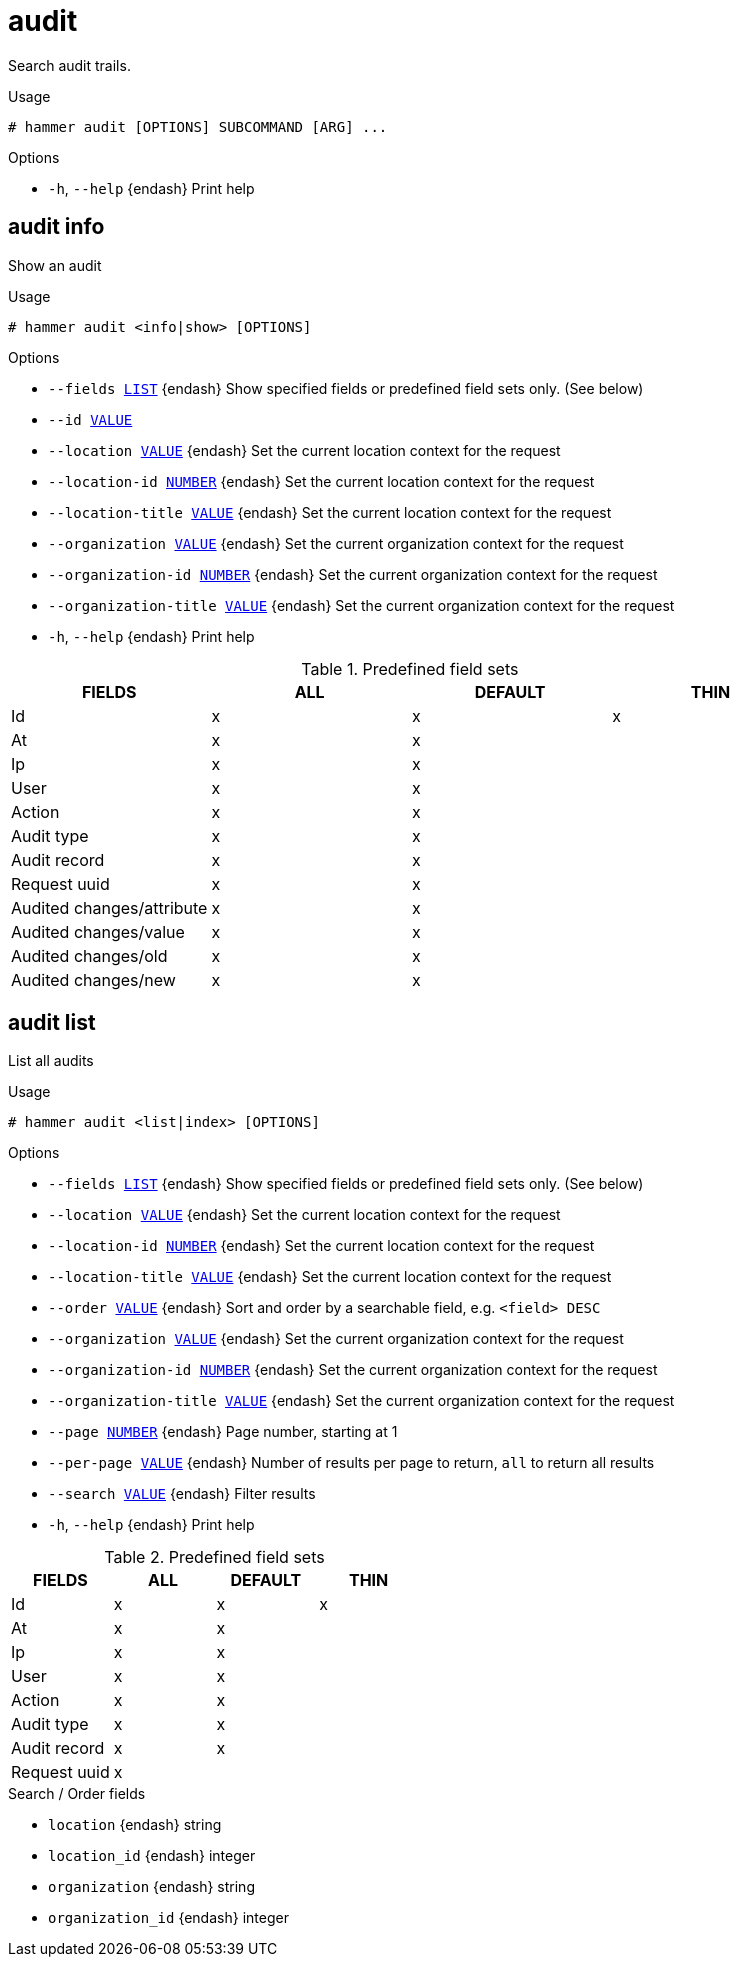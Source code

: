 [id="hammer-audit"]
= audit

Search audit trails.

.Usage
----
# hammer audit [OPTIONS] SUBCOMMAND [ARG] ...
----



.Options
* `-h`, `--help` {endash} Print help



[id="hammer-audit-info"]
== audit info

Show an audit

.Usage
----
# hammer audit <info|show> [OPTIONS]
----

.Options
* `--fields xref:hammer-option-details-list[LIST]` {endash} Show specified fields or predefined field sets only. (See below)
* `--id xref:hammer-option-details-value[VALUE]`
* `--location xref:hammer-option-details-value[VALUE]` {endash} Set the current location context for the request
* `--location-id xref:hammer-option-details-number[NUMBER]` {endash} Set the current location context for the request
* `--location-title xref:hammer-option-details-value[VALUE]` {endash} Set the current location context for the request
* `--organization xref:hammer-option-details-value[VALUE]` {endash} Set the current organization context for the request
* `--organization-id xref:hammer-option-details-number[NUMBER]` {endash} Set the current organization context for the request
* `--organization-title xref:hammer-option-details-value[VALUE]` {endash} Set the current organization context for the request
* `-h`, `--help` {endash} Print help

.Predefined field sets
|===
| FIELDS                    | ALL | DEFAULT | THIN

| Id                        | x   | x       | x
| At                        | x   | x       |
| Ip                        | x   | x       |
| User                      | x   | x       |
| Action                    | x   | x       |
| Audit type                | x   | x       |
| Audit record              | x   | x       |
| Request uuid              | x   | x       |
| Audited changes/attribute | x   | x       |
| Audited changes/value     | x   | x       |
| Audited changes/old       | x   | x       |
| Audited changes/new       | x   | x       |
|===


[id="hammer-audit-list"]
== audit list

List all audits

.Usage
----
# hammer audit <list|index> [OPTIONS]
----

.Options
* `--fields xref:hammer-option-details-list[LIST]` {endash} Show specified fields or predefined field sets only. (See below)
* `--location xref:hammer-option-details-value[VALUE]` {endash} Set the current location context for the request
* `--location-id xref:hammer-option-details-number[NUMBER]` {endash} Set the current location context for the request
* `--location-title xref:hammer-option-details-value[VALUE]` {endash} Set the current location context for the request
* `--order xref:hammer-option-details-value[VALUE]` {endash} Sort and order by a searchable field, e.g. `<field> DESC`
* `--organization xref:hammer-option-details-value[VALUE]` {endash} Set the current organization context for the request
* `--organization-id xref:hammer-option-details-number[NUMBER]` {endash} Set the current organization context for the request
* `--organization-title xref:hammer-option-details-value[VALUE]` {endash} Set the current organization context for the request
* `--page xref:hammer-option-details-number[NUMBER]` {endash} Page number, starting at 1
* `--per-page xref:hammer-option-details-value[VALUE]` {endash} Number of results per page to return, `all` to return all results
* `--search xref:hammer-option-details-value[VALUE]` {endash} Filter results
* `-h`, `--help` {endash} Print help

.Predefined field sets
|===
| FIELDS       | ALL | DEFAULT | THIN

| Id           | x   | x       | x
| At           | x   | x       |
| Ip           | x   | x       |
| User         | x   | x       |
| Action       | x   | x       |
| Audit type   | x   | x       |
| Audit record | x   | x       |
| Request uuid | x   |         |
|===

.Search / Order fields
* `location` {endash} string
* `location_id` {endash} integer
* `organization` {endash} string
* `organization_id` {endash} integer

